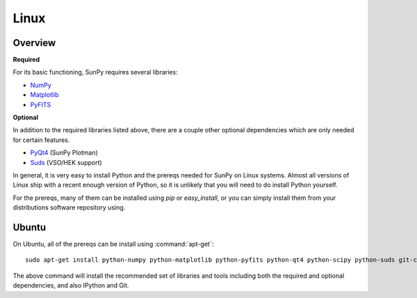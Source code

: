 =====
Linux
=====

Overview
--------
**Required**

For its basic functioning, SunPy requires several libraries:

* `NumPy <http://numpy.scipy.org/>`__
* `Matplotlib <http://matplotlib.sourceforge.net/>`__
* `PyFITS <http://www.stsci.edu/resources/software_hardware/pyfits>`_

**Optional**

In addition to the required libraries listed above, there are a couple other
optional dependencies which are only needed for certain features.

* `PyQt4 <http://www.riverbankcomputing.co.uk/software/pyqt/download>`__ (SunPy Plotman)
* `Suds <https://fedorahosted.org/suds/>`__ (VSO/HEK support)

In general, it is very easy to install Python and the prereqs needed for SunPy
on Linux systems. Almost all versions of Linux ship with a recent enough version
of Python, so it is unlikely that you will need to do install Python yourself.

For the prereqs, many of them can be installed using `pip` or `easy_install`, or
you can simply install them from your distributions software repository using.

Ubuntu
------
On Ubuntu, all of the prereqs can be install using :command:`apt-get`: ::

    sudo apt-get install python-numpy python-matplotlib python-pyfits python-qt4 python-scipy python-suds git-core ipython

The above command will install the recommended set of libraries and tools 
including both the required and optional dependencies, and also IPython and Git.



